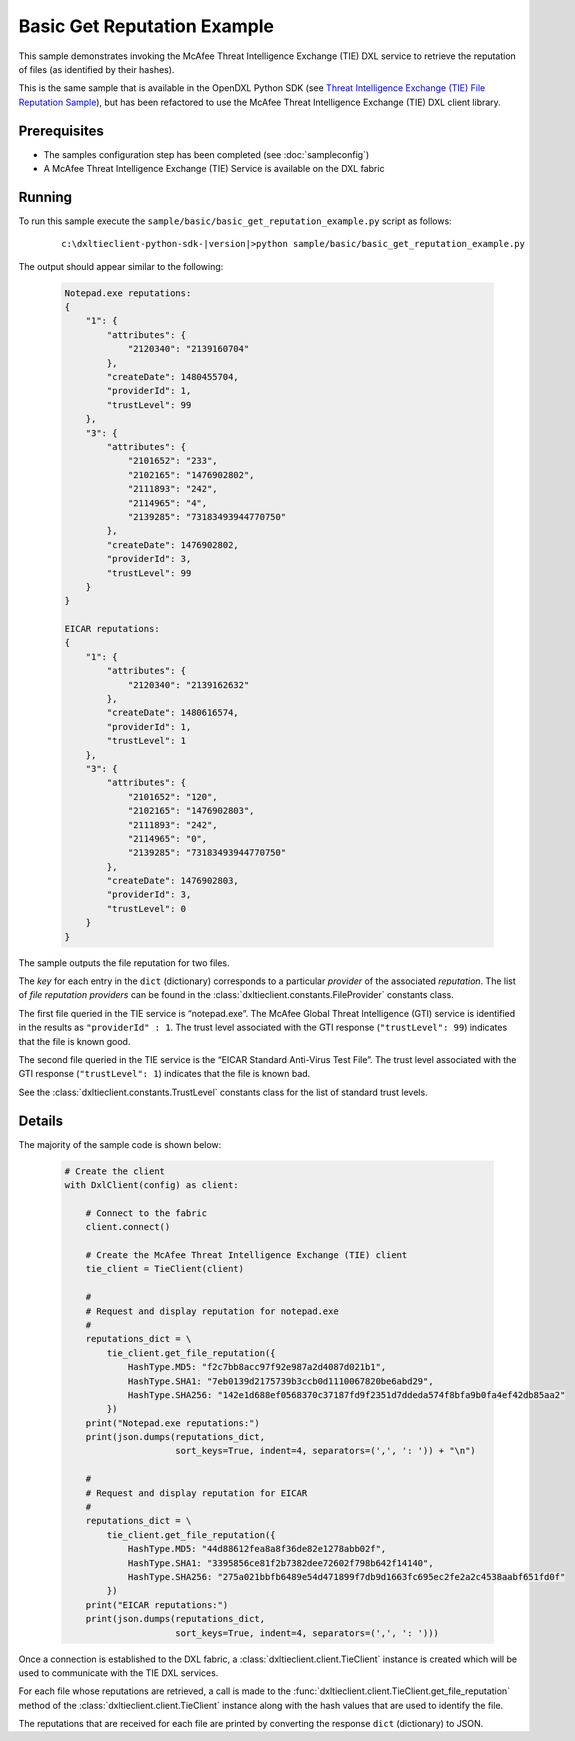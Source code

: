 Basic Get Reputation Example
============================

This sample demonstrates invoking the McAfee Threat Intelligence Exchange (TIE) DXL service to retrieve the
reputation of files (as identified by their hashes).

This is the same sample that is available in the OpenDXL Python SDK
(see `Threat Intelligence Exchange (TIE) File Reputation Sample <https://opendxl.github.io/opendxl-client-python/pydoc/tiefilerepexample.html>`_),
but has been refactored to use the McAfee Threat Intelligence Exchange (TIE) DXL client library.

Prerequisites
*************
* The samples configuration step has been completed (see :doc:`sampleconfig`)
* A McAfee Threat Intelligence Exchange (TIE) Service is available on the DXL fabric

Running
*******

To run this sample execute the ``sample/basic/basic_get_reputation_example.py`` script as follows:

    .. parsed-literal::

        c:\\dxltieclient-python-sdk-\ |version|\>python sample/basic/basic_get_reputation_example.py

The output should appear similar to the following:

    .. code-block:: python

        Notepad.exe reputations:
        {
            "1": {
                "attributes": {
                    "2120340": "2139160704"
                },
                "createDate": 1480455704,
                "providerId": 1,
                "trustLevel": 99
            },
            "3": {
                "attributes": {
                    "2101652": "233",
                    "2102165": "1476902802",
                    "2111893": "242",
                    "2114965": "4",
                    "2139285": "73183493944770750"
                },
                "createDate": 1476902802,
                "providerId": 3,
                "trustLevel": 99
            }
        }

        EICAR reputations:
        {
            "1": {
                "attributes": {
                    "2120340": "2139162632"
                },
                "createDate": 1480616574,
                "providerId": 1,
                "trustLevel": 1
            },
            "3": {
                "attributes": {
                    "2101652": "120",
                    "2102165": "1476902803",
                    "2111893": "242",
                    "2114965": "0",
                    "2139285": "73183493944770750"
                },
                "createDate": 1476902803,
                "providerId": 3,
                "trustLevel": 0
            }
        }

The sample outputs the file reputation for two files.

The `key` for each entry in the ``dict`` (dictionary) corresponds to a particular `provider` of the
associated `reputation`. The list of `file reputation providers` can be found in the
:class:`dxltieclient.constants.FileProvider` constants class.

The first file queried in the TIE service is “notepad.exe”. The McAfee Global Threat Intelligence (GTI) service is
identified in the results as ``"providerId" : 1``. The trust level associated with the GTI response
(``"trustLevel": 99``) indicates that the file is known good.

The second file queried in the TIE service is the “EICAR Standard Anti-Virus Test File”. The trust level associated
with the GTI response (``"trustLevel": 1``) indicates that the file is known bad.

See the :class:`dxltieclient.constants.TrustLevel` constants class for the list of standard trust levels.

Details
*******

The majority of the sample code is shown below:

    .. code-block:: python

        # Create the client
        with DxlClient(config) as client:

            # Connect to the fabric
            client.connect()

            # Create the McAfee Threat Intelligence Exchange (TIE) client
            tie_client = TieClient(client)

            #
            # Request and display reputation for notepad.exe
            #
            reputations_dict = \
                tie_client.get_file_reputation({
                    HashType.MD5: "f2c7bb8acc97f92e987a2d4087d021b1",
                    HashType.SHA1: "7eb0139d2175739b3ccb0d1110067820be6abd29",
                    HashType.SHA256: "142e1d688ef0568370c37187fd9f2351d7ddeda574f8bfa9b0fa4ef42db85aa2"
                })
            print("Notepad.exe reputations:")
            print(json.dumps(reputations_dict,
                             sort_keys=True, indent=4, separators=(',', ': ')) + "\n")

            #
            # Request and display reputation for EICAR
            #
            reputations_dict = \
                tie_client.get_file_reputation({
                    HashType.MD5: "44d88612fea8a8f36de82e1278abb02f",
                    HashType.SHA1: "3395856ce81f2b7382dee72602f798b642f14140",
                    HashType.SHA256: "275a021bbfb6489e54d471899f7db9d1663fc695ec2fe2a2c4538aabf651fd0f"
                })
            print("EICAR reputations:")
            print(json.dumps(reputations_dict,
                             sort_keys=True, indent=4, separators=(',', ': ')))

Once a connection is established to the DXL fabric, a :class:`dxltieclient.client.TieClient` instance is created
which will be used to communicate with the TIE DXL services.

For each file whose reputations are retrieved, a call is made to the
:func:`dxltieclient.client.TieClient.get_file_reputation` method of the :class:`dxltieclient.client.TieClient`
instance along with the hash values that are used to identify the file.

The reputations that are received for each file are printed by converting the response ``dict`` (dictionary) to
JSON.


